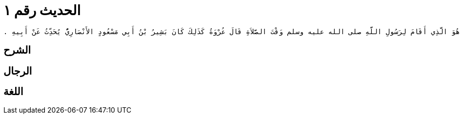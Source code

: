 
= الحديث رقم ١

[quote.hadith]
----
قَالَ حَدَّثَنِي يَحْيَى بْنُ يَحْيَى اللَّيْثِيُّ، عَنْ مَالِكِ بْنِ أَنَسٍ، عَنِ ابْنِ شِهَابٍ، أَنَّ عُمَرَ بْنَ عَبْدِ الْعَزِيزِ، أَخَّرَ الصَّلاَةَ يَوْمًا فَدَخَلَ عَلَيْهِ عُرْوَةُ بْنُ الزُّبَيْرِ فَأَخْبَرَهُ أَنَّ الْمُغِيرَةَ بْنَ شُعْبَةَ أَخَّرَ الصَّلاَةَ يَوْمًا وَهُوَ بِالْكُوفَةِ فَدَخَلَ عَلَيْهِ أَبُو مَسْعُودٍ الأَنْصَارِيُّ فَقَالَ مَا هَذَا يَا مُغِيرَةُ أَلَيْسَ قَدْ عَلِمْتَ أَنَّ جِبْرِيلَ نَزَلَ فَصَلَّى فَصَلَّى رَسُولُ اللَّهِ صلى الله عليه وسلم ثُمَّ صَلَّى فَصَلَّى رَسُولُ اللَّهِ صلى الله عليه وسلم ثُمَّ صَلَّى فَصَلَّى رَسُولُ اللَّهِ صلى الله عليه وسلم ثُمَّ صَلَّى فَصَلَّى رَسُولُ اللَّهِ صلى الله عليه وسلم ثُمَّ صَلَّى فَصَلَّى رَسُولُ اللَّهِ صلى الله عليه وسلم ثُمَّ قَالَ ‏"‏ بِهَذَا أُمِرْتُ ‏"‏ ‏.‏ فَقَالَ عُمَرُ بْنُ عَبْدِ الْعَزِيزِ اعْلَمْ مَا تُحَدِّثُ بِهِ يَا عُرْوَةُ أَوَ إِنَّ جِبْرِيلَ هُوَ الَّذِي أَقَامَ لِرَسُولِ اللَّهِ صلى الله عليه وسلم وَقْتَ الصَّلاَةِ قَالَ عُرْوَةُ كَذَلِكَ كَانَ بَشِيرُ بْنُ أَبِي مَسْعُودٍ الأَنْصَارِيُّ يُحَدِّثُ عَنْ أَبِيهِ ‏.‏
----

== الشرح

== الرجال

== اللغة
    